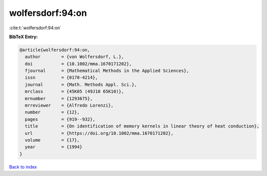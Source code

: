 wolfersdorf:94:on
=================

:cite:t:`wolfersdorf:94:on`

**BibTeX Entry:**

.. code-block:: bibtex

   @article{wolfersdorf:94:on,
     author        = {von Wolfersdorf, L.},
     doi           = {10.1002/mma.1670171202},
     fjournal      = {Mathematical Methods in the Applied Sciences},
     issn          = {0170-4214},
     journal       = {Math. Methods Appl. Sci.},
     mrclass       = {45K05 (49J10 65K10)},
     mrnumber      = {1293675},
     mrreviewer    = {Alfredo Lorenzi},
     number        = {12},
     pages         = {919--932},
     title         = {On identification of memory kernels in linear theory of heat conduction},
     url           = {https://doi.org/10.1002/mma.1670171202},
     volume        = {17},
     year          = {1994}
   }

`Back to index <../By-Cite-Keys.html>`_
